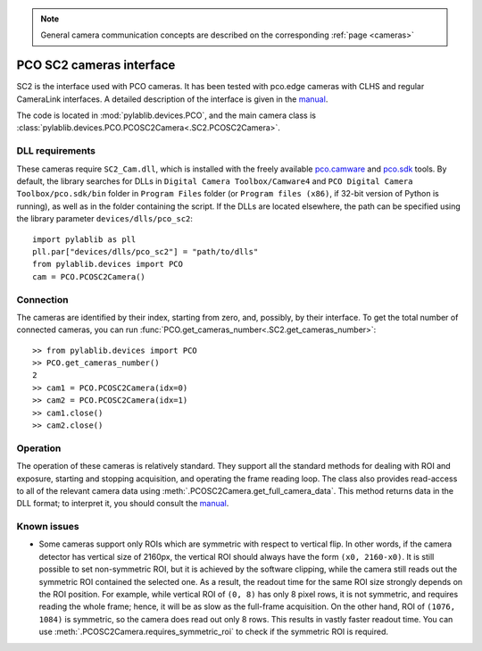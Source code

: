 .. _cameras_pco_sc2:

.. note::
    General camera communication concepts are described on the corresponding :ref:`page <cameras>`

PCO SC2 cameras interface
=========================

SC2 is the interface used with PCO cameras. It has been tested with pco.edge cameras with CLHS and regular CameraLink interfaces. A detailed description of the interface is given in the `manual <https://www.pco.de/fileadmin/fileadmin/user_upload/pco-manuals/pco.sdk_manual.pdf>`__.

The code is located in :mod:`pylablib.devices.PCO`, and the main camera class is :class:`pylablib.devices.PCO.PCOSC2Camera<.SC2.PCOSC2Camera>`.

DLL requirements
-----------------------

These cameras require ``SC2_Cam.dll``, which is installed with the freely available `pco.camware <https://www.pco.de/software/camera-control-software/pcocamware/>`__ and `pco.sdk <https://www.pco.de/software/development-tools/pcosdk/>`__ tools. By default, the library searches for DLLs in ``Digital Camera Toolbox/Camware4`` and ``PCO Digital Camera Toolbox/pco.sdk/bin`` folder in ``Program Files`` folder (or ``Program files (x86)``, if 32-bit version of Python is running), as well as in the folder containing the script. If the DLLs are located elsewhere, the path can be specified using the library parameter ``devices/dlls/pco_sc2``::

    import pylablib as pll
    pll.par["devices/dlls/pco_sc2"] = "path/to/dlls"
    from pylablib.devices import PCO
    cam = PCO.PCOSC2Camera()


Connection
-----------------------

The cameras are identified by their index, starting from zero, and, possibly, by their interface. To get the total number of connected cameras, you can run :func:`PCO.get_cameras_number<.SC2.get_cameras_number>`::

    >> from pylablib.devices import PCO
    >> PCO.get_cameras_number()
    2
    >> cam1 = PCO.PCOSC2Camera(idx=0)
    >> cam2 = PCO.PCOSC2Camera(idx=1)
    >> cam1.close()
    >> cam2.close()


Operation
------------------------

The operation of these cameras is relatively standard. They support all the standard methods for dealing with ROI and exposure, starting and stopping acquisition, and operating the frame reading loop. The class also provides read-access to all of the relevant camera data using :meth:`.PCOSC2Camera.get_full_camera_data`. This method returns data in the DLL format; to interpret it, you should consult the `manual <https://www.pco.de/fileadmin/fileadmin/user_upload/pco-manuals/pco.sdk_manual.pdf>`__.


Known issues
--------------------

- Some cameras support only ROIs which are symmetric with respect to vertical flip. In other words, if the camera detector has vertical size of 2160px, the vertical ROI should always have the form ``(x0, 2160-x0)``. It is still possible to set non-symmetric ROI, but it is achieved by the software clipping, while the camera still reads out the symmetric ROI contained the selected one. As a result, the readout time for the same ROI size strongly depends on the ROI position. For example, while vertical ROI of ``(0, 8)`` has only 8 pixel rows, it is not symmetric, and requires reading the whole frame; hence, it will be as slow as the full-frame acquisition. On the other hand, ROI of ``(1076, 1084)`` is symmetric, so the camera does read out only 8 rows. This results in vastly faster readout time. You can use :meth:`.PCOSC2Camera.requires_symmetric_roi` to check if the symmetric ROI is required.